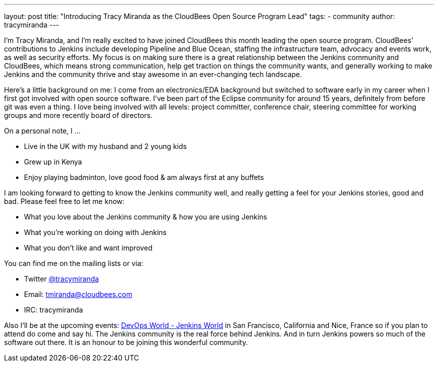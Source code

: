 ---
layout: post
title: "Introducing Tracy Miranda as the CloudBees Open Source Program Lead"
tags:
- community
author: tracymiranda
---

I’m Tracy Miranda, and I’m really excited to have joined CloudBees this month leading the open source program. CloudBees’ contributions to Jenkins include developing Pipeline and Blue Ocean, staffing the infrastructure team, advocacy and events work, as well as security efforts. My focus is on making sure there is a great relationship between the Jenkins community and CloudBees, which means strong communication, help get traction on things the community wants, and generally working to make Jenkins and the community thrive and stay awesome in an ever-changing tech landscape. 

Here’s a little background on me: I come from an electronics/EDA background but switched to software early in my career when I first got involved with open source software. I’ve been part of the Eclipse community for around 15 years, definitely from before git was even a thing. I love being involved with all levels: project committer, conference chair, steering committee for working groups and more recently board of directors.

On a personal note, I …

* Live in the UK with my husband and 2 young kids
* Grew up in Kenya
* Enjoy playing badminton, love good food & am always first at any buffets

I am looking forward to getting to know the Jenkins community well, and really getting a feel for your Jenkins stories, good and bad. Please feel free to let me know:

* What you love about the Jenkins community & how you are using Jenkins
* What you’re working on doing with Jenkins
* What you don’t like and want improved

You can find me on the mailing lists or via:

* Twitter https://twitter.com/tracymiranda[@tracymiranda]
* Email: tmiranda@cloudbees.com
* IRC: tracymiranda

Also I’ll be at the upcoming events:  link:https://www.cloudbees.com/devops-world[DevOps World - Jenkins World] in San Francisco, California and Nice, France so if you plan to attend do come and say hi. The Jenkins community is the real force behind Jenkins. And in turn Jenkins powers so much of the software out there. It is an honour to be joining this wonderful community. 
